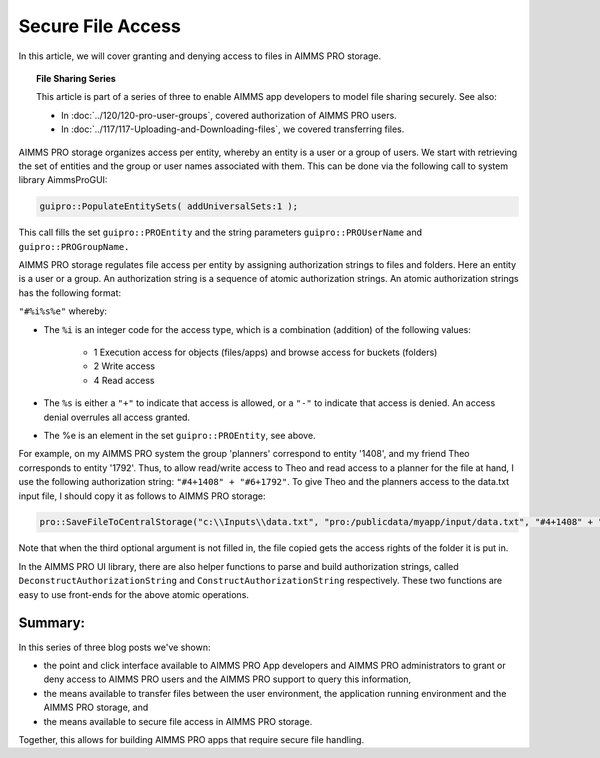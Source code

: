 Secure File Access
====================

.. meta::
   :description: Modeling for secure apps deployed on AIMMS PRO – Part 3: securing file access in AIMMS PRO storage.
   :keywords: secure, storage, access

In this article, we will cover granting and denying access to files in AIMMS PRO storage.

.. topic:: File Sharing Series

    This article is part of a series of three to enable AIMMS app developers to model file sharing securely. See also:
    
    * In :doc:`../120/120-pro-user-groups`, covered authorization of AIMMS PRO users. 
    * In :doc:`../117/117-Uploading-and-Downloading-files`, we covered transferring files.



AIMMS PRO storage organizes access per entity, whereby an entity is a user or a group of users. 
We start with retrieving the set of entities and the group or user names associated with them. 
This can be done via the following call to system library AimmsProGUI:

.. code-block:: aimms

    guipro::PopulateEntitySets( addUniversalSets:1 ); 

This call fills the set ``guipro::PROEntity`` and the string parameters ``guipro::PROUserName`` and ``guipro::PROGroupName.``

AIMMS PRO storage regulates file access per entity by assigning authorization strings to files and folders. Here an entity is a user or a group.
An authorization string is a sequence of atomic authorization strings. An atomic authorization strings has the following format:

``"#%i%s%e"`` whereby:

* The ``%i`` is an integer code for the access type, which is a combination (addition) of the following values:

    * 1 Execution access for objects (files/apps) and browse access for buckets (folders)

    * 2 Write access

    * 4 Read access

* The ``%s`` is either a ``"+"`` to indicate that access is allowed, or a ``"-"`` to indicate that access is denied. An access denial overrules all access granted.

* The %e is an element in the set ``guipro::PROEntity``, see above.

For example, on my AIMMS PRO system the group 'planners' correspond to entity '1408', 
and my friend Theo corresponds to entity '1792'. 
Thus, to allow read/write access to Theo and read access to a planner for the file at hand, I use the following authorization string: ``"#4+1408" + "#6+1792"``. 
To give Theo and the planners access to the data.txt input file, I should copy it as follows to AIMMS PRO storage:

.. code-block:: aimms

    pro::SaveFileToCentralStorage("c:\\Inputs\\data.txt", "pro:/publicdata/myapp/input/data.txt", "#4+1408" + "#6+1792" );

Note that when the third optional argument is not filled in, the file copied gets the access rights of the folder it is put in.

In the AIMMS PRO UI library, there are also helper functions to parse and build authorization strings, 
called ``DeconstructAuthorizationString`` and ``ConstructAuthorizationString`` respectively. 
These two functions are easy to use front-ends for the above atomic operations.

Summary:
--------

In this series of three blog posts we've shown:

* the point and click interface available to AIMMS PRO App developers and AIMMS PRO administrators to grant or deny access to AIMMS PRO users and the AIMMS PRO support to query this information, 

* the means available to transfer files between the user environment, the application running environment and the AIMMS PRO storage, and 

* the means available to secure file access in AIMMS PRO storage. 

Together, this allows for building AIMMS PRO apps that require secure file handling.


